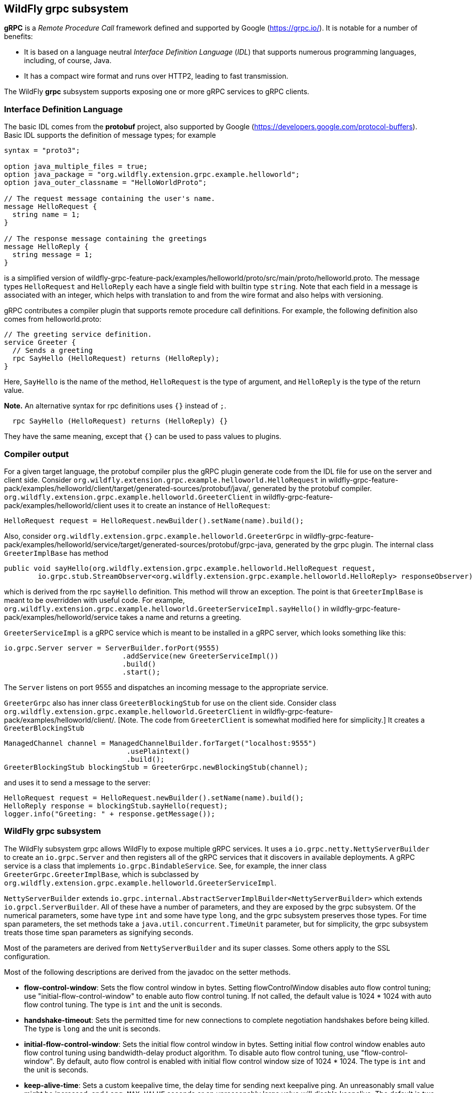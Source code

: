 [[wildfly_grpc_introduction]]
## WildFly grpc subsystem

*gRPC* is a _Remote Procedure Call_ framework defined and supported by Google (https://grpc.io/).
It is notable for a number of benefits:

* It is based on a language neutral _Interface Definition Language_ (_IDL_) that supports numerous
programming languages, including, of course, Java.

* It has a compact wire format and runs over HTTP2, leading to fast transmission.

The WildFly *grpc* subsystem supports exposing one or more gRPC services to gRPC clients.

### Interface Definition Language

The basic IDL comes from the *protobuf* project, also supported by Google (https://developers.google.com/protocol-buffers).
Basic IDL supports the definition of message types; for example

```
syntax = "proto3";

option java_multiple_files = true;
option java_package = "org.wildfly.extension.grpc.example.helloworld";
option java_outer_classname = "HelloWorldProto";

// The request message containing the user's name.
message HelloRequest {
  string name = 1;
}

// The response message containing the greetings
message HelloReply {
  string message = 1;
}
```
is a simplified version of wildfly-grpc-feature-pack/examples/helloworld/proto/src/main/proto/helloworld.proto.
The message types `HelloRequest` and `HelloReply` each have a single field with builtin type `string`. Note that
each field in a message is associated with an integer, which helps with translation to and from the wire format and
also helps with versioning.

gRPC contributes a compiler plugin that supports remote procedure call definitions. For example, the following
definition also comes from helloworld.proto:

```
// The greeting service definition.
service Greeter {
  // Sends a greeting
  rpc SayHello (HelloRequest) returns (HelloReply);
}
```
Here, `SayHello` is the name of the method, `HelloRequest` is the type of argument, and `HelloReply`
is the type of the return value.

*Note.* An alternative syntax for rpc definitions uses `{}` instead of `;`.
```
  rpc SayHello (HelloRequest) returns (HelloReply) {}
```
They have the same meaning, except that `{}` can be used to pass values to plugins.

### Compiler output

For a given target language, the protobuf compiler plus the gRPC plugin generate code from the IDL file 
for use on the server and client side. Consider `org.wildfly.extension.grpc.example.helloworld.HelloRequest`
in wildfly-grpc-feature-pack/examples/helloworld/client/target/generated-sources/protobuf/java/, generated by the
protobuf compiler. `org.wildfly.extension.grpc.example.helloworld.GreeterClient` in 
wildfly-grpc-feature-pack/examples/helloworld/client uses it to create an instance of `HelloRequest`:

```
HelloRequest request = HelloRequest.newBuilder().setName(name).build();
```

Also, consider `org.wildfly.extension.grpc.example.helloworld.GreeterGrpc` in 
wildfly-grpc-feature-pack/examples/helloworld/service/target/generated-sources/protobuf/grpc-java, generated by
the grpc plugin. The internal class `GreeterImplBase` has method

```
public void sayHello(org.wildfly.extension.grpc.example.helloworld.HelloRequest request,
        io.grpc.stub.StreamObserver<org.wildfly.extension.grpc.example.helloworld.HelloReply> responseObserver) 
```

which is derived from the rpc `sayHello` definition. This method will throw an exception. The point is that
`GreeterImplBase` is meant to be overridden with useful code. For example,
`org.wildfly.extension.grpc.example.helloworld.GreeterServiceImpl.sayHello()`
in wildfly-grpc-feature-pack/examples/helloworld/service takes a name and returns a greeting.

`GreeterServiceImpl` is a gRPC service which is meant to be installed in a gRPC server, which looks something like this:

```
io.grpc.Server server = ServerBuilder.forPort(9555)
                            .addService(new GreeterServiceImpl())
                            .build()
                            .start();
```

The `Server` listens on port 9555 and dispatches an incoming message to the appropriate service.

`GreeterGrpc` also has inner class `GreeterBlockingStub` for use on the client side. Consider class
`org.wildfly.extension.grpc.example.helloworld.GreeterClient` in wildfly-grpc-feature-pack/examples/helloworld/client/.
[Note. The code from `GreeterClient` is somewhat modified here for simplicity.] It creates a `GreeterBlockingStub`

```
ManagedChannel channel = ManagedChannelBuilder.forTarget("localhost:9555")
                             .usePlaintext()
                             .build();
GreeterBlockingStub blockingStub = GreeterGrpc.newBlockingStub(channel);
```

and uses it to send a message to the server:

```
HelloRequest request = HelloRequest.newBuilder().setName(name).build();
HelloReply response = blockingStub.sayHello(request);
logger.info("Greeting: " + response.getMessage());
```

### WildFly grpc subsystem

The WildFly subsystem grpc allows WildFly to expose multiple gRPC services. It uses a 
`io.grpc.netty.NettyServerBuilder` to create an `io.grpc.Server` and then registers all of the
gRPC services that it discovers in available deployments. A gRPC service is a class that
implements `io.grpc.BindableService`. See, for example, the inner class
`GreeterGrpc.GreeterImplBase`, which is subclassed by
`org.wildfly.extension.grpc.example.helloworld.GreeterServiceImpl`.

`NettyServerBuilder` extends `io.grpc.internal.AbstractServerImplBuilder<NettyServerBuilder>`
which extends `io.grpcl.ServerBuilder`. All of these have a number of parameters, and they are
exposed by the grpc subsystem. Of the numerical parameters, some have type `int` and some have
type `long`, and the grpc subsystem preserves those types. For time span parameters,
the set methods take a `java.util.concurrent.TimeUnit` parameter, but
for simplicity, the grpc subsystem treats those time span parameters as signifying seconds.

Most of the parameters are derived from `NettyServerBuilder` and its super classes. Some others apply
to the SSL configuration.

Most of the following descriptions are derived from the javadoc on the setter methods.

* *flow-control-window*: Sets the flow control window in bytes. Setting flowControlWindow disables auto flow control
   tuning; use "initial-flow-control-window" to enable auto flow control tuning. If not
   called, the default value is 1024 * 1024 with auto flow control tuning. The type is `int` and the unit is seconds.

* *handshake-timeout*:  Sets the permitted time for new connections to complete negotiation handshakes before being
   killed. The type is `long` and the unit is seconds.
   
* *initial-flow-control-window*: Sets the initial flow control window in bytes. Setting initial flow control window enables auto
   flow control tuning using bandwidth-delay product algorithm. To disable auto flow control
   tuning, use "flow-control-window". By default, auto flow control is enabled with
   initial flow control window size of 1024 * 1024. The type is `int` and the unit is seconds.
   
* *keep-alive-time*: Sets a custom keepalive time, the delay time for sending next keepalive ping. An unreasonably
   small value might be increased, and `Long.MAX_VALUE` seconds or an unreasonably
   large value will disable keepalive. The default is two hours. The type is `long` and the unit is seconds.

* *keep-alive-timeout*: Sets a custom keepalive timeout, the timeout for keepalive ping requests. An unreasonably small
   value might be increased. The default is 20 seconds. The type is `long` and the unit is seconds.

* *key-manager-name*: Refers to a key manager defined in the Elytron subsystem. The type is `String`, and no key manager is
   set by default.

* *max-concurrent-calls-per-connection*: The maximum number of concurrent calls permitted for each incoming connection. Defaults to no
   limit. The type is `int`.
   
* *max-connection-age*: Sets a custom max connection age; a connection lasting longer than which will be gracefully
   terminated. An unreasonably small value might be increased.  A random jitter of +/-10% will be
   added to it. `Long.MAX_VALUE` seconds or an unreasonably large value will disable
   max connection age. The type is `long` and the unit is seconds. The default value disables max connection age.
   
* *max-connection-age-grace*: Sets a custom grace time for the graceful connection termination. Once the max connection age
   is reached, RPCs have the grace time to complete. RPCs that do not complete in time will be
   cancelled, allowing the connection to terminate. `Long.MAX_VALUE` seconds or an
   unreasonably large value are considered infinite. The type is `long` and the unit is seconds. The default value is
   essentially infinite.
   
* *max-connection-idle*: Sets a custom max connection idle time; connections being idle for longer than which will be
   gracefully terminated. Idleness duration is defined since the most recent time the number of
   outstanding RPCs became zero or the connection establishment. An unreasonably small value might
   be increased. `Long.MAX_VALUE` seconds or an unreasonably large value will disable max connection idle.
   The type is `long` and the unit is seconds. The default value is essentially infinite.
   
* *max-inbound-message-size*: Sets the maximum message size allowed to be received on the server. If not set,
   defaults to 4 MiB. The default provides protection to servers who haven't considered the
   possibility of receiving large messages while trying to be large enough to not be hit in normal
   usage. The default is 4 * 1024 * 1024. The type is `int`.

* *max-inbound-metadata-size*: Sets the maximum size of metadata allowed to be received. This is cumulative size of the
   entries with some overhead, as defined for http://httpwg.org/specs/rfc7540.html#rfc.section.6.5.2
   HTTP/2's SETTINGS_MAX_HEADER_LIST_SIZE. The default is 8 KiB. The type is `int`.

* *permit-keep-alive-time*: Specify the most aggressive keep-alive time clients are permitted to configure. The server will
   try to detect clients exceeding this rate and when detected will forcefully close the
   connection. The default is 5 minutes. The type is `long` and the unit is seconds. *Note.* Even though a default is
   defined that allows some keep-alives, clients must not use
   keep-alive without approval from the service owner. Otherwise, they may experience failures in
   the future if the service becomes more restrictive. When unthrottled, keep-alives can cause a
   significant amount of traffic and CPU usage, so clients and servers should be conservative in
   what they use and accept.

* *permit-keep-alive-without-calls*: Sets whether to allow clients to send keep-alive HTTP/2 PINGs even if there are no outstanding
   RPCs on the connection. The type is `boolean`, and the default is false.

* *protocol-provider*: Sets the `SslContext` implementation to use. The type is `String`. The default is
   OPENSSL if it is available. Otherwise, the default is JDK.

* *server-host*: The host to which the server is to be bound. The type is `String`, and the default is "localhost".

* *server-port*: The port to which the server is to be bound. The type is `int` and the default is 9555.

* *session-cache-size*: Set the size of the cache used for storing SSL session objects. The type is `long` and the
   default depends on the `SslContext` implementation.

* *session-timeout*: Set the timeout for the cached SSL session objects, in seconds. The type is `long` and the
   default depends on the `SslContext` implementation.

* *shutdown-timeout*: Sets the time that the server should wait to become terminated, giving up if the timeout
   is reached. The type is `int`, and the default is 3 seconds.

* *ssl-context-name*: Refers to an SSL Context defined in the Elytron subsystem. The type is `String` and no value
   is set by default.
  
* *start-tls*: Sets whether the first write request shouldn't be encrypted. The type is `boolean` and the default
   depends on the `SslContext` implementation.
   
* *trust-manager-name*: Refers to a trust manager defined in the Elytron subsystem. The type is `String`. No trust manager
   is set by default.
   
*Note.* Most of these parameters have default values set in the gRPC runtime, and the grpc subsystem leaves them alone
by default. Six of them, "key-manager-name", "server-host", "server-port", "shutdown-timeout", "ssl-context-name", and
"trust-manager-name", are explicitly set by the grpc subsystem to the values described above or left unset.
   
### Security

The grpc subsystem mainly depends on Elytron (https://docs.wildfly.org/27/WildFly_Elytron_Security.html) 
for SSL/TLS configuration. For example, the parameter "key-manager-name"
is used to retrieve a key manager from Elytron. If gRPC communication is meant to take place over SSL/TLS connections,
then "key-manager-name" is required. Conversely, if non-secure connections are desired, then "key-manager-name" must be
set to "" or null. By default, "key-manager-name" is set to null; i.e., the default
connection uses plaintext.

The parameter "ssl-context-name" refers to an SSL context configured in Elytron. If "ssl-context-name" is not null,
then the SSL context can be used to supply the following additional values:

* enabled cipher suites
* enabled protocols, e.g., "TLSv1.2"
* SSL context provider

If set, the "protocol-provider" parameter overrides the value retrieved from the SSL context. The default value of 
"ssl-context-name" is null.

The parameter "trust-manager-name" refers to a trust manager configured in Elytron, which is necessary only if
client identities are meant to be verified. By default it is set to null.

The parameters "session-cache-size", "session-timeout", and "start-tls" also apply to SSL/TLS connections. No default
values are set by the grpc subsystem.

Suppose you have a keystore server.keystore.jks and a truststore server.truststore.jks in
standalone/configuration. Then you want something like the following, extracted from the definition
of the elytron subsystem in
ssl/standalone.xml.twoway, which is used by the helloworld and chat examples:

```
<tls>
     <key-stores>
         <key-store name="key-store-afcdd1f8-d1a7-4137-aa13-c45237e32428">
             <credential-reference clear-text="secret"/>
             <implementation type="JKS"/>
             <file required="false" path="server.keystore.jks" relative-to="jboss.server.config.dir"/>
         </key-store>
         <key-store name="trust-store-eeeecd12-36f9-4156-92c7-a889383f17a1">
             <credential-reference clear-text="secret"/>
             <implementation type="JKS"/>
             <file required="false" path="server.truststore.jks" relative-to="jboss.server.config.dir"/>
         </key-store>
     </key-stores>
     <key-managers>
         <key-manager name="key-manager-afcdd1f8-d1a7-4137-aa13-c45237e32428" key-store="key-store-afcdd1f8-d1a7-4137-aa13-c45237e32428">
             <credential-reference clear-text="secret"/>
         </key-manager>
     </key-managers>
     <trust-managers>
         <trust-manager name="key-manager-trust-store-eeeecd12-36f9-4156-92c7-a889383f17a1" key-store="trust-store-eeeecd12-36f9-4156-92c7-a889383f17a1"/>
     </trust-managers>
</tls>
```
Given those definitions, you can configure the grpc subsystem as follows:
```
<subsystem xmlns="urn:wildfly:grpc:1.0"
    key-manager-name="key-manager-afcdd1f8-d1a7-4137-aa13-c45237e32428"
    trust-manager-name="key-manager-trust-store-eeeecd12-36f9-4156-92c7-a889383f17a1"/>

```
This sets up the server for connections in which identities are checked on both the server and client sides.

Now, on the client side, take a look at `GreeterClient` in the helloworld example:
```
if ("none".equals(ssl)) {
    channel = ManagedChannelBuilder.forTarget(target).usePlaintext().build();
} else if ("oneway".equals(ssl)) {
    InputStream trustStore = classLoader.getResourceAsStream("client.truststore.pem");
    ChannelCredentials creds = TlsChannelCredentials.newBuilder().trustManager(trustStore).build();
    channel = Grpc.newChannelBuilderForAddress("localhost", 9555, creds).build();
} else if ("twoway".equals(ssl)) {
    InputStream trustStore = classLoader.getResourceAsStream("client.truststore.pem");
    InputStream keyStore = classLoader.getResourceAsStream("client.keystore.pem");
    InputStream key = classLoader.getResourceAsStream("client.key.pem");
    ChannelCredentials creds = TlsChannelCredentials.newBuilder().trustManager(trustStore).keyManager(keyStore, key).build();
    channel = Grpc.newChannelBuilderForAddress("localhost", 9555, creds).build();
} 
```
Here, client.truststore.pem, client.keystore.pem, and client.key.pem are in the src/main/resources/ directory.
Note that, unlike the server runtime, the client expects keystores in pem format.

### Server interceptors

gRPC implementations in some languages, including Java, support a server interceptor concept. (There
is also a client interceptor concept, but that is not relevant here.) As per usual, gRPC server interceptors wrap
a call for some cross-cutting purpose. Here is an example in which an `io.grpc.ServerInterceptor` 
intercepts and modifies the input message before the service implementation executes:

```
public class TestServerInterceptor1 implements ServerInterceptor {

    @Override
    public <ReqT, RespT> ServerCall.Listener<ReqT> interceptCall(
            ServerCall<ReqT, RespT> call,
            final Metadata requestHeaders,
            ServerCallHandler<ReqT, RespT> next) {

        ServerCall.Listener<ReqT> listener = next.startCall(call, requestHeaders);
        return new TestListener<ReqT>(listener);
    }

    static class TestListener<ReqT> extends SimpleForwardingServerCallListener<ReqT> {

        protected TestListener(ServerCall.Listener<ReqT> delegate) {
            super(delegate);
        }

        @Override
        public void onMessage(ReqT message) {
            HelloRequest request = (HelloRequest) message;
            messages.HelloRequest.Builder builder = messages.HelloRequest.newBuilder();
            @SuppressWarnings("unchecked")
            ReqT reqT = (ReqT) builder.setName("!!" + request.getName()).build();
            delegate().onMessage(reqT);
        }
    }
}
```
Here is a `ServerInterceptor` that adds another response header after the wrapped
service implementation executes:

```
public class StreamingServerInterceptor1 implements ServerInterceptor {

    static final Metadata.Key<String> CUSTOM_HEADER_KEY =
            Metadata.Key.of("custom_server_header_key", Metadata.ASCII_STRING_MARSHALLER);
    
    @Override
    public <ReqT, RespT> ServerCall.Listener<ReqT> interceptCall(
            ServerCall<ReqT, RespT> call,
            final Metadata requestHeaders,
            ServerCallHandler<ReqT, RespT> next) {

        return next.startCall(
                new SimpleForwardingServerCall<ReqT, RespT>(call) {

                    @Override
                    public void sendHeaders(Metadata responseHeaders) {
                        responseHeaders.put(CUSTOM_HEADER_KEY, "WHAAAT?");
                        super.sendHeaders(responseHeaders);
                    }
                }, requestHeaders);
    }
}
```
For more information, see (https://grpc.io/docs/guides/interceptors/).

There are some issues that arise in the WildFly context that are not addressed in
the general case supported by the Java implementation.
The expectation, in general, is that the management of the
gRPC server, including registering services and interceptors, is under the control
of the application. In WildFly, on the other hand, the server is managed by the gRPC
subsystem. Whenever a WAR with a gRPC service is detected, the gRPC subsystem 
extracts all of the method implementations and interceptors and registers them with
the runtime. In the standard treatment, all methods would be wrapped by all interceptors,
which makes no sense in WildFly. The gRPC subsystem manages the registration so
that all methods discovered in a WAR are wrapped only by all interceptors discovered
in *the same WAR*.

Another issue that arises in WildFly is the order of interceptor execution. In the
usual case, the application registers the interceptors in the desired order. In the gRPC subsystem environment, there has to be another way of ordering
the interceptors, and the use of the `jakarta.annotation.Priority` annotation is 
adopted. On the way into the service method, interceptors with lower `@Priority` values 
run before interceptors with higher `@Priority` values, and after the service
method they run after interceptors with higher `@Priority` values.

